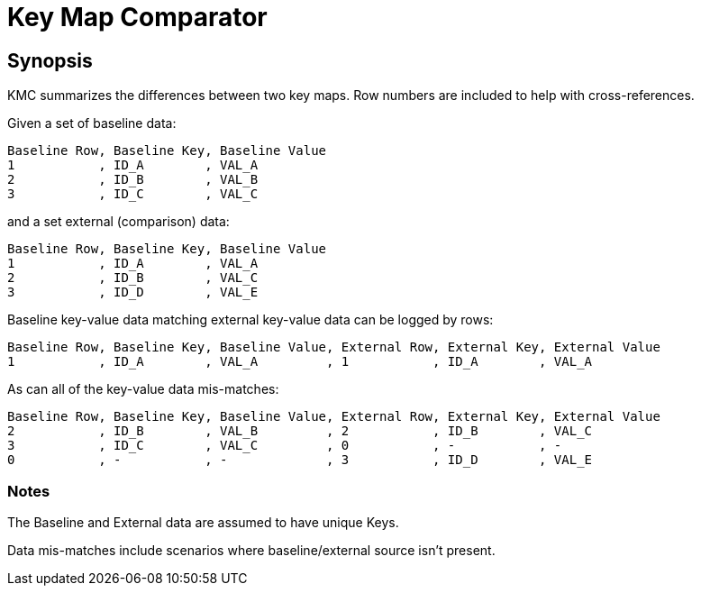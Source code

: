 = Key Map Comparator

== Synopsis

KMC summarizes the differences between two key maps.
Row numbers are included to help with cross-references.

Given a set of baseline data:

  Baseline Row, Baseline Key, Baseline Value
  1           , ID_A        , VAL_A
  2           , ID_B        , VAL_B
  3           , ID_C        , VAL_C

and a set external (comparison) data:

  Baseline Row, Baseline Key, Baseline Value
  1           , ID_A        , VAL_A
  2           , ID_B        , VAL_C
  3           , ID_D        , VAL_E

Baseline key-value data matching external key-value data can be logged by rows:

  Baseline Row, Baseline Key, Baseline Value, External Row, External Key, External Value
  1           , ID_A        , VAL_A         , 1           , ID_A        , VAL_A

As can all of the key-value data mis-matches:

  Baseline Row, Baseline Key, Baseline Value, External Row, External Key, External Value
  2           , ID_B        , VAL_B         , 2           , ID_B        , VAL_C
  3           , ID_C        , VAL_C         , 0           , -           , -
  0           , -           , -             , 3           , ID_D        , VAL_E

=== Notes

The Baseline and External data are assumed to have unique Keys.

Data mis-matches include scenarios where baseline/external source isn't present.